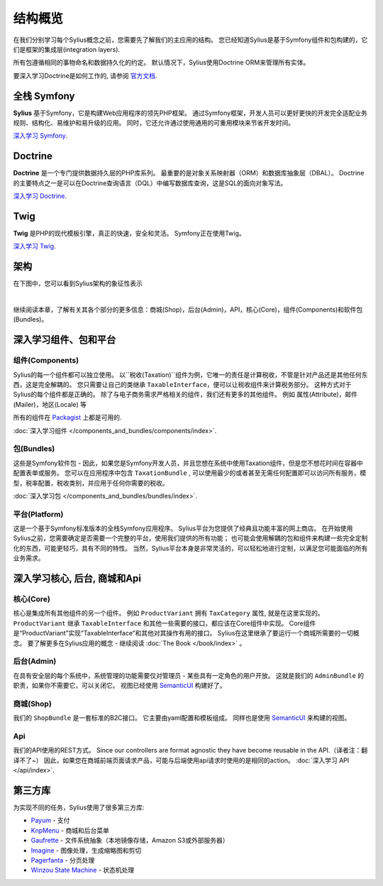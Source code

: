 .. index::
   single: Architecture

结构概览
=====================

在我们分别学习每个Sylius概念之前，您需要先了解我们的主应用的结构。
您已经知道Sylius是基于Symfony组件和包构建的，它们是框架的集成层(integration layers).

所有包遵循相同的事物命名和数据持久化的约定。 默认情况下，Sylius使用Doctrine ORM来管理所有实体。

要深入学习Doctrine是如何工作的, 请参阅 `官方文档 <http://doctrine-orm.readthedocs.org/en/latest/>`_.

全栈 Symfony
-----------------

.. image:: ../../_images/symfonyfs.png
    :scale: 15%
    :align: center




**Sylius** 基于Symfony，它是构建Web应用程序的领先PHP框架。
通过Symfony框架，开发人员可以更好更快的开发完全适配业务规则、结构化、易维护和易升级的应用。
同时，它还允许通过使用通用的可重用模块来节省开发时间。

`深入学习 Symfony <http://symfony.com/what-is-symfony>`_.

Doctrine
--------

.. image:: ../../_images/doctrine.png
    :align: center

**Doctrine** 是一个专门提供数据持久层的PHP库系列。
最重要的是对象关系映射器（ORM）和数据库抽象层（DBAL）。
Doctrine的主要特点之一是可以在Doctrine查询语言（DQL）中编写数据库查询，这是SQL的面向对象写法。

`深入学习 Doctrine <http://www.doctrine-project.org/about.html>`_.

Twig
----

.. image:: ../../_images/twig.png
    :scale: 30%
    :align: center

**Twig** 是PHP的现代模板引擎，真正的快速，安全和灵活。 Symfony正在使用Twig。

`深入学习 Twig <http://twig.sensiolabs.org/>`_.

架构
------------

在下图中，您可以看到Sylius架构的象征性表示

.. image:: ../../_images/architecture_overview.png
    :align: center
    :scale: 50%

|

继续阅读本章，了解有关其各个部分的更多信息：商城(Shop)，后台(Admin)，API，核心(Core)，组件(Components)和软件包(Bundles)。

深入学习组件、包和平台
-------------------------------------------

组件(Components)
~~~~~~~~~~~~~~~~~~

Sylius的每一个组件都可以独立使用。
以``税收(Taxation)``组件为例，它唯一的责任是计算税收，不管是针对产品还是其他任何东西，这是完全解耦的。
您只需要让自己的类继承 ``TaxableInterface``，便可以让税收组件来计算税务部分。
这种方式对于Sylius的每个组件都是正确的。
除了与电子商务需求严格相关的组件，我们还有更多的其他组件。
例如 属性(Attribute)，邮件(Mailer)，地区(Locale) 等

所有的组件在 `Packagist <https://packagist.org/>`_ 上都是可用的.

:doc:`深入学习组件 </components_and_bundles/components/index>`.

包(Bundles)
~~~~~~~~~~~~~~

这些是Symfony软件包 - 因此，如果您是Symfony开发人员，并且您想在系统中使用Taxation组件，但是您不想花时间在容器中配置表单或服务。
您可以在应用程序中包含 ``TaxationBundle`` , 可以使用最少的或者甚至无需任何配置即可以访问所有服务，模型，税率配置，税收类别，并应用于任何你需要的税收。

:doc:`深入学习包 </components_and_bundles/bundles/index>`.

平台(Platform)
~~~~~~~~~~~~~~~~

这是一个基于Symfony标准版本的全栈Symfony应用程序。
Sylius平台为您提供了经典且功能丰富的网上商店。
在开始使用Sylius之前，您需要确定是否需要一个完整的平台，使用我们提供的所有功能；
也可能会使用解耦的包和组件来构建一些完全定制化的东西，可能更轻巧，具有不同的特性。
当然，Sylius平台本身是非常灵活的，可以轻松地进行定制，以满足您可能面临的所有业务需求。

.. _division-into-core-shop-admin-api:

深入学习核心, 后台, 商城和Api
------------------------------------

核心(Core)
~~~~~~~~~~~

核心是集成所有其他组件的另一个组件。
例如 ``ProductVariant`` 拥有 ``TaxCategory`` 属性, 就是在这里实现的。
``ProductVariant`` 继承 ``TaxableInterface`` 和其他一些需要的接口，都应该在Core组件中实现。
Core组件是“ProductVariant”实现“TaxableInterface”和其他对其操作有用的接口。
Sylius在这里继承了要运行一个商城所需要的一切概念。
要了解更多在Sylius应用的概念 - 继续阅读 :doc:`The Book </book/index>` 。

后台(Admin)
~~~~~~~~~~~~~

在具有安全层的每个系统中，系统管理的功能需要仅对管理员 - 某些具有一定角色的用户开放。
这就是我们的 ``AdminBundle`` 的职责，如果你不需要它，可以关闭它。
视图已经使用 `SemanticUI <http://semantic-ui.com/>`_ 构建好了。

商城(Shop)
~~~~~~~~~~~~~~

我们的 ``ShopBundle`` 是一套标准的B2C接口。
它主要由yaml配置和模板组成。
同样也是使用 `SemanticUI <http://semantic-ui.com/>`_ 来构建的视图。

Api
~~~~

我们的API使用的REST方式。
Since our controllers are format agnostic they have become reusable in the API.（译者注：翻译不了~）
因此，如果您在商城前端页面请求产品，可能与后端使用api请求时使用的是相同的action。
:doc:`深入学习 API </api/index>`.

第三方库
---------------------

为实现不同的任务，Sylius使用了很多第三方库:

* `Payum <https://github.com/Payum/Payum>`_ - 支付
* `KnpMenu <http://symfony.com/doc/current/bundles/KnpMenuBundle/index.html>`_ - 商城和后台菜单
* `Gaufrette <https://github.com/KnpLabs/Gaufrette>`_ - 文件系统抽象（本地镜像存储，Amazon S3或外部服务器）
* `Imagine <https://github.com/liip/LiipImagineBundle>`_ - 图像处理，生成缩略图和剪切
* `Pagerfanta <https://github.com/whiteoctober/Pagerfanta>`_ - 分页处理
* `Winzou State Machine <https://github.com/winzou/StateMachineBundle>`_ - 状态机处理
